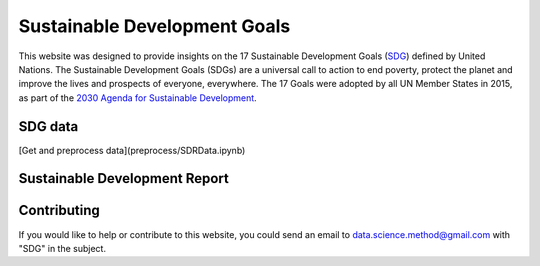 *****************************
Sustainable Development Goals
*****************************

.. image:: https://readthedocs.org/projects/sdganalytics/badge/?version=latest
  :target: https://sdganalytics.readthedocs.io/en/latest/?badge=latest
  :alt: Documentation Status
.. image:: https://colab.research.google.com/assets/colab-badge.svg
  :target: https://colab.research.google.com/github/SDG/Index.ipynb
  :alt: Google colab notebooks

This website was designed to provide insights on the 17 Sustainable Development Goals (SDG_) defined by United Nations. The Sustainable Development Goals (SDGs) are a universal call to action to end poverty, protect the planet and improve the lives and prospects of everyone, everywhere. The 17 Goals were adopted by all UN Member States in 2015, as part of the `2030 Agenda for Sustainable Development`_.

.. _SDG: https://sdgs.un.org/goals
.. _2030 Agenda for Sustainable Development : https://sdgs.un.org/2030agenda

SDG data
========

[Get and preprocess data](preprocess/SDRData.ipynb)

Sustainable Development Report
==============================


Contributing
============

If you would like to help or contribute to this website, you could send an email to data.science.method@gmail.com with "SDG" in the subject.
